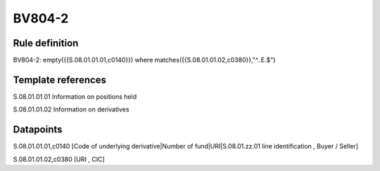 =======
BV804-2
=======

Rule definition
---------------

BV804-2: empty({{S.08.01.01.01,c0140}})  where matches({{S.08.01.01.02,c0380}},"^..E.$")


Template references
-------------------

S.08.01.01.01 Information on positions held

S.08.01.01.02 Information on derivatives


Datapoints
----------

S.08.01.01.01,c0140 [Code of underlying derivative|Number of fund|URI|S.08.01.zz.01 line identification , Buyer / Seller]

S.08.01.01.02,c0380 [URI , CIC]



